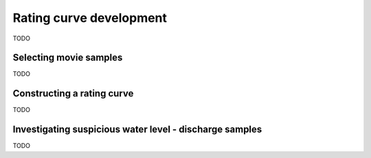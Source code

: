 .. _rating:

Rating curve development
========================

TODO

Selecting movie samples
-----------------------

TODO

Constructing a rating curve
---------------------------

TODO

Investigating suspicious water level - discharge samples
--------------------------------------------------------

TODO

